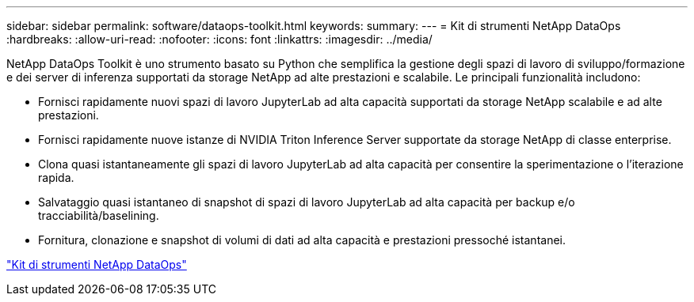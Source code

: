 ---
sidebar: sidebar 
permalink: software/dataops-toolkit.html 
keywords:  
summary:  
---
= Kit di strumenti NetApp DataOps
:hardbreaks:
:allow-uri-read: 
:nofooter: 
:icons: font
:linkattrs: 
:imagesdir: ../media/


[role="lead"]
NetApp DataOps Toolkit è uno strumento basato su Python che semplifica la gestione degli spazi di lavoro di sviluppo/formazione e dei server di inferenza supportati da storage NetApp ad alte prestazioni e scalabile.  Le principali funzionalità includono:

* Fornisci rapidamente nuovi spazi di lavoro JupyterLab ad alta capacità supportati da storage NetApp scalabile e ad alte prestazioni.
* Fornisci rapidamente nuove istanze di NVIDIA Triton Inference Server supportate da storage NetApp di classe enterprise.
* Clona quasi istantaneamente gli spazi di lavoro JupyterLab ad alta capacità per consentire la sperimentazione o l'iterazione rapida.
* Salvataggio quasi istantaneo di snapshot di spazi di lavoro JupyterLab ad alta capacità per backup e/o tracciabilità/baselining.
* Fornitura, clonazione e snapshot di volumi di dati ad alta capacità e prestazioni pressoché istantanei.


link:https://github.com/NetApp/netapp-dataops-toolkit["Kit di strumenti NetApp DataOps"^]
